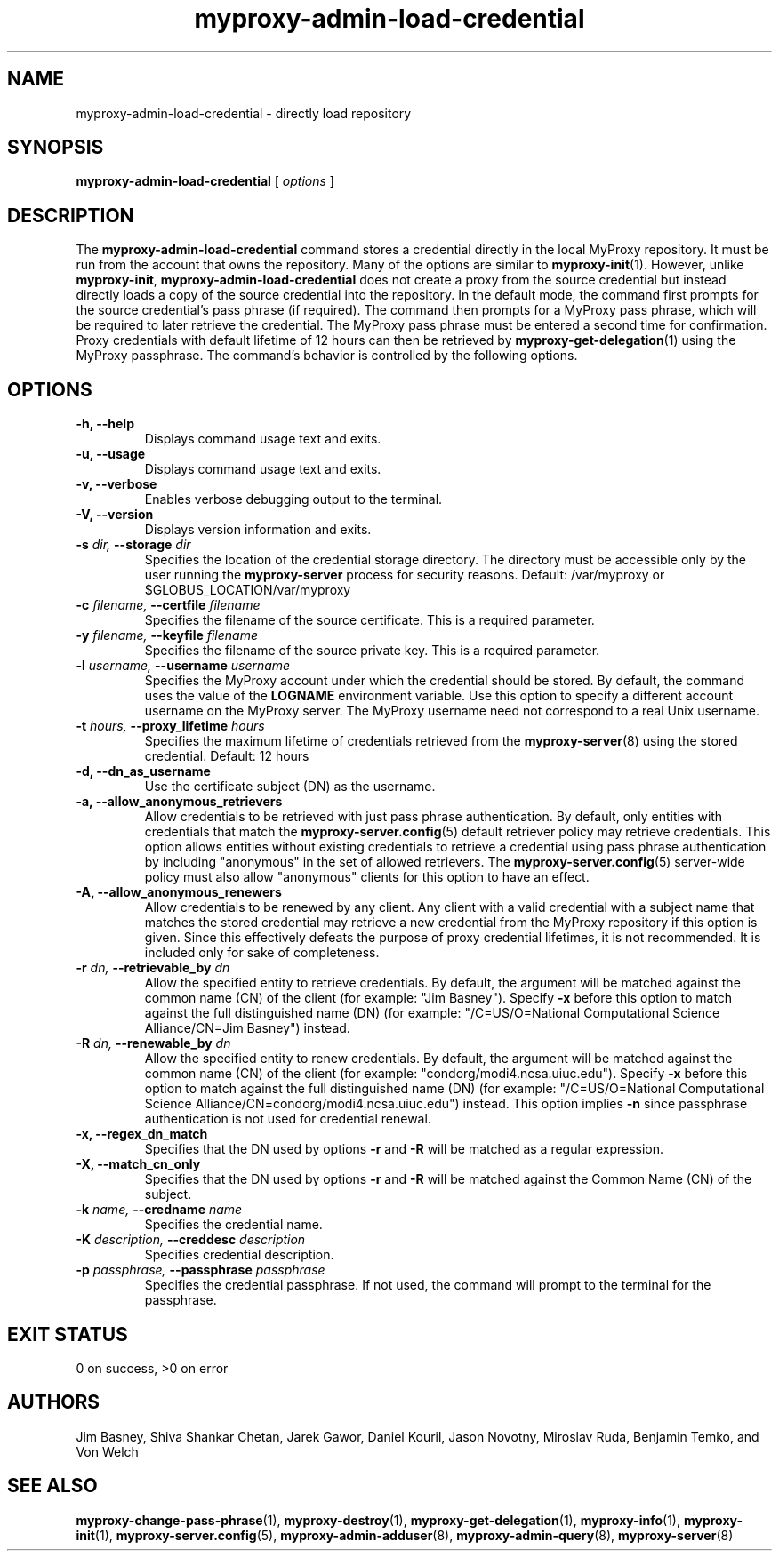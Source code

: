 .TH myproxy-admin-load-credential 8 "2003-7-30" "NCSA" "MyProxy"
.SH NAME
myproxy-admin-load-credential \- directly load repository
.SH SYNOPSIS
.B myproxy-admin-load-credential
[
.I options
]
.SH DESCRIPTION
The
.B myproxy-admin-load-credential
command stores a credential directly in the local MyProxy repository.
It must be run from the account that owns the repository.
Many of the options are similar to
.BR myproxy-init (1).
However, unlike
.BR myproxy-init ,
.B myproxy-admin-load-credential
does not create a proxy from the source credential but instead
directly loads a copy of the source credential into the repository.
In the default mode, 
the command first prompts for the source credential's pass phrase
(if required).
The command then prompts for a MyProxy pass phrase, which will be
required to later retrieve the credential.
The MyProxy pass phrase must be entered a second time for confirmation.
Proxy credentials with default lifetime of 12 hours can then be
retrieved by 
.BR myproxy-get-delegation (1)
using the MyProxy passphrase.
The command's behavior is controlled by the following options.
.SH OPTIONS
.TP
.B -h, --help
Displays command usage text and exits.
.TP
.B -u, --usage
Displays command usage text and exits.
.TP
.B -v, --verbose
Enables verbose debugging output to the terminal.
.TP
.B -V, --version
Displays version information and exits.
.TP
.BI -s " dir, " --storage " dir"
Specifies the location of the credential storage directory.
The directory must be accessible only by the user running the 
.B myproxy-server
process for security reasons.  Default: /var/myproxy or $GLOBUS_LOCATION/var/myproxy
.TP
.BI -c " filename, " --certfile " filename"
Specifies the filename of the source certificate.  This is a required
parameter.
.TP
.BI -y " filename, " --keyfile " filename"
Specifies the filename of the source private key.  This is a required
parameter.
.TP
.BI -l " username, " --username " username"
Specifies the MyProxy account under which the credential should be
stored.  By default, the command uses the value of the
.B LOGNAME
environment variable.
Use this option to specify a different account username on the MyProxy
server.
The MyProxy username need not correspond to a real Unix username.
.TP
.BI -t " hours, " --proxy_lifetime " hours"
Specifies the maximum lifetime of credentials retrieved from the
.BR myproxy-server (8)
using the stored credential.  Default: 12 hours
.TP
.B -d, --dn_as_username
Use the certificate subject (DN) as the username.
.TP
.B -a, --allow_anonymous_retrievers
Allow credentials to be retrieved with just pass phrase authentication.
By default, only entities with credentials that match the
.BR myproxy-server.config (5)
default retriever policy may retrieve credentials.
This option allows entities without existing credentials to retrieve a
credential using pass phrase authentication by including "anonymous"
in the set of allowed retrievers.  The
.BR myproxy-server.config (5)
server-wide policy must also allow "anonymous" clients for this option
to have an effect.
.TP
.B -A, --allow_anonymous_renewers
Allow credentials to be renewed by any client.
Any client with a valid credential with a subject name that matches
the stored credential may retrieve a new credential from the MyProxy
repository if this option is given.
Since this effectively defeats the purpose of proxy credential
lifetimes, it is not recommended.  It is included only for sake of
completeness.
.TP
.BI -r " dn, " --retrievable_by " dn"
Allow the specified entity to retrieve credentials.  By default, the
argument will be matched against the common name (CN) of the client
(for example: "Jim Basney").  Specify
.B -x 
before this option to match against the full distinguished name (DN)
(for example: "/C=US/O=National Computational Science Alliance/CN=Jim
Basney") instead.
.TP
.BI -R " dn, " --renewable_by " dn"
Allow the specified entity to renew credentials.
By default, the
argument will be matched against the common name (CN) of the client
(for example: "condorg/modi4.ncsa.uiuc.edu").  Specify
.B -x 
before this option to match against the full distinguished name (DN)
(for example: "/C=US/O=National Computational Science Alliance/CN=condorg/modi4.ncsa.uiuc.edu") instead.
This option implies 
.B -n
since passphrase authentication is not used for credential renewal.
.TP
.B -x, --regex_dn_match
Specifies that the DN used by options 
.B -r
and 
.B -R
will be matched as a regular expression.
.TP
.B -X, --match_cn_only
Specifies that the DN used by options 
.B -r 
and 
.B -R 
will be matched against the Common Name (CN) of the subject.
.TP
.BI -k " name, " --credname " name"
Specifies the credential name.
.TP
.BI -K " description, " --creddesc " description"
Specifies credential description.
.TP
.BI -p " passphrase, " --passphrase " passphrase"
Specifies the credential passphrase.  If not used, the command
will prompt to the terminal for the passphrase.
.SH "EXIT STATUS"
0 on success, >0 on error
.SH AUTHORS
Jim Basney,
Shiva Shankar Chetan,
Jarek Gawor,
Daniel Kouril,
Jason Novotny,
Miroslav Ruda,
Benjamin Temko,
and Von Welch
.SH "SEE ALSO"
.BR myproxy-change-pass-phrase (1),
.BR myproxy-destroy (1),
.BR myproxy-get-delegation (1),
.BR myproxy-info (1),
.BR myproxy-init (1),
.BR myproxy-server.config (5),
.BR myproxy-admin-adduser (8),
.BR myproxy-admin-query (8),
.BR myproxy-server (8)
